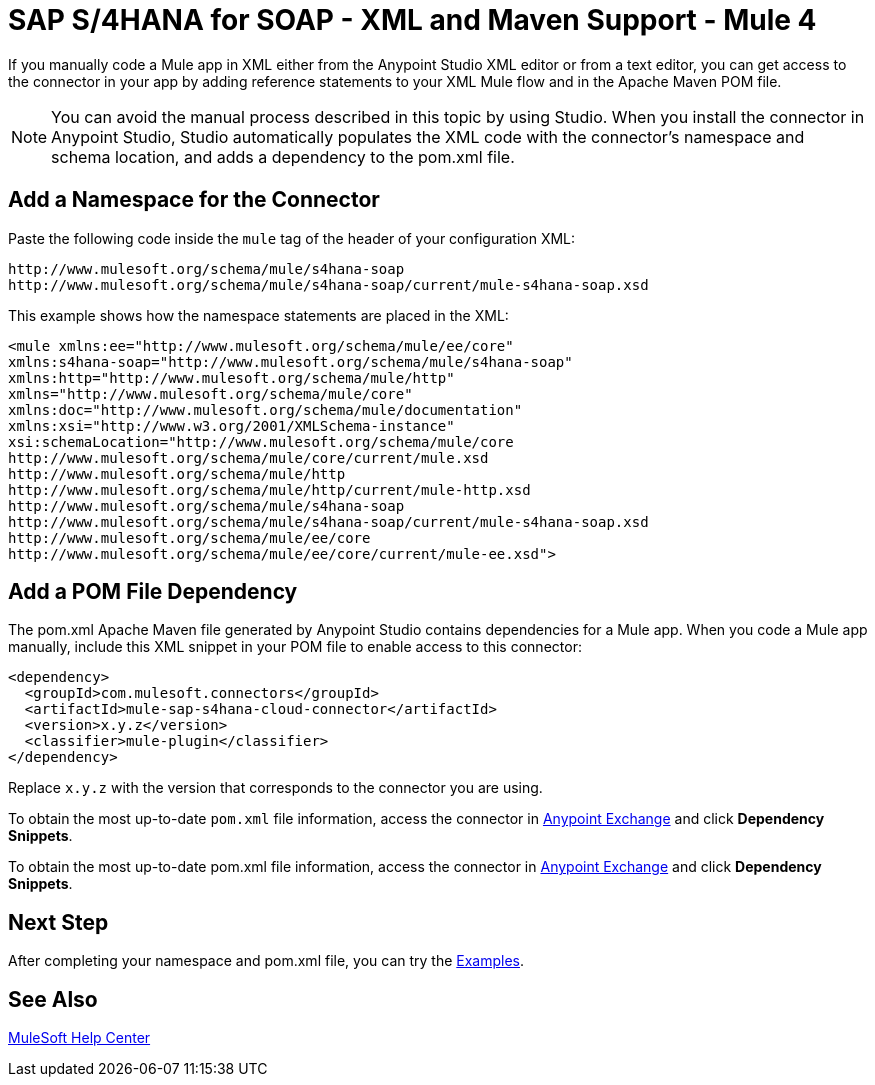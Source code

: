 = SAP S/4HANA for SOAP - XML and Maven Support - Mule 4


If you manually code a Mule app in XML either from the Anypoint Studio XML editor
or from a text editor, you can get access to the connector in your app by adding
reference statements to your XML Mule flow and in the Apache Maven POM file.

[NOTE]
====
You can avoid the manual process described in this topic by using Studio. When
you install the connector in Anypoint Studio, Studio automatically populates
the XML code with the connector's namespace and schema location, and adds a
dependency to the pom.xml file.
====

== Add a Namespace for the Connector

Paste the following code inside the `mule` tag of the header
of your configuration XML:

[source,xml,linenums]
----
http://www.mulesoft.org/schema/mule/s4hana-soap
http://www.mulesoft.org/schema/mule/s4hana-soap/current/mule-s4hana-soap.xsd
----

This example shows how the namespace statements are placed in the XML:

[source,xml,linenums]
----
<mule xmlns:ee="http://www.mulesoft.org/schema/mule/ee/core"
xmlns:s4hana-soap="http://www.mulesoft.org/schema/mule/s4hana-soap"
xmlns:http="http://www.mulesoft.org/schema/mule/http"
xmlns="http://www.mulesoft.org/schema/mule/core"
xmlns:doc="http://www.mulesoft.org/schema/mule/documentation"
xmlns:xsi="http://www.w3.org/2001/XMLSchema-instance"
xsi:schemaLocation="http://www.mulesoft.org/schema/mule/core
http://www.mulesoft.org/schema/mule/core/current/mule.xsd
http://www.mulesoft.org/schema/mule/http
http://www.mulesoft.org/schema/mule/http/current/mule-http.xsd
http://www.mulesoft.org/schema/mule/s4hana-soap
http://www.mulesoft.org/schema/mule/s4hana-soap/current/mule-s4hana-soap.xsd
http://www.mulesoft.org/schema/mule/ee/core
http://www.mulesoft.org/schema/mule/ee/core/current/mule-ee.xsd">
----

== Add a POM File Dependency

The pom.xml Apache Maven file generated by Anypoint Studio contains dependencies
for a Mule app. When you code a Mule app manually, include this XML snippet in
your POM file to enable access to this connector:

[source,xml,linenums]
----
<dependency>
  <groupId>com.mulesoft.connectors</groupId>
  <artifactId>mule-sap-s4hana-cloud-connector</artifactId>
  <version>x.y.z</version>
  <classifier>mule-plugin</classifier>
</dependency>
----

Replace `x.y.z` with the version that corresponds to the connector you are using.

To obtain the most up-to-date `pom.xml` file information, access the connector in https://www.mulesoft.com/exchange/[Anypoint Exchange] and click *Dependency Snippets*.

To obtain the most up-to-date pom.xml file information, access the
connector in https://www.mulesoft.com/exchange/[Anypoint Exchange]
and click *Dependency Snippets*.

== Next Step

After completing your namespace and pom.xml file, you can try
the xref:sap-s4hana-soap-connector-examples.adoc[Examples].

== See Also

https://help.mulesoft.com[MuleSoft Help Center]
